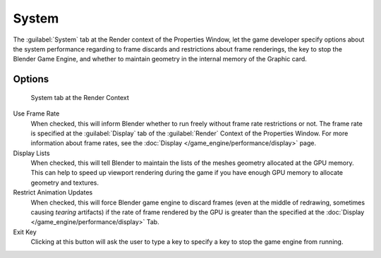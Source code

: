 
System
******

The :guilabel:`System` tab at the Render context of the Properties Window, let the game
developer specify options about the system performance regarding to frame discards and
restrictions about frame renderings, the key to stop the Blender Game Engine,
and whether to maintain geometry in the internal memory of the Graphic card.


Options
=======

.. figure:: /images/(Doc_26x_Manual_Game_Engine_Performance_System)_(System_Tab_BGE_Render_Context)_(GBAFN).jpg

   System tab at the Render Context


Use Frame Rate
   When checked, this will inform Blender whether to run freely without frame rate restrictions or not. The frame rate is specified at the :guilabel:`Display` tab of the :guilabel:`Render` Context of the Properties Window. For more information about frame rates, see the :doc:`Display </game_engine/performance/display>` page.

Display Lists
   When checked, this will tell Blender to maintain the lists of the meshes geometry allocated at the GPU memory. This can help to speed up viewport rendering during the game if you have enough GPU memory to allocate geometry and textures.

Restrict Animation Updates
   When checked, this will force Blender game engine to discard frames (even at the middle of redrawing, sometimes causing *tearing* artifacts) if the rate of frame rendered by the GPU is greater than the specified at the :doc:`Display </game_engine/performance/display>` Tab.

Exit Key
   Clicking at this button will ask the user to type a key to specify a key to stop the game engine from running.